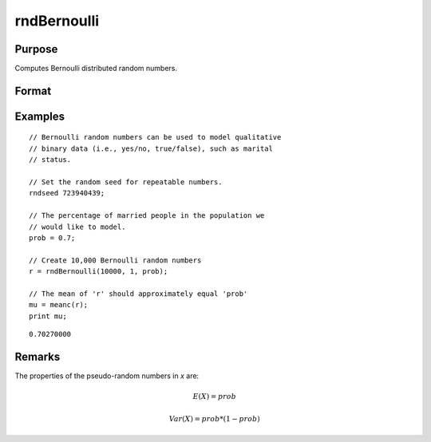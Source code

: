 
rndBernoulli
==============================================

Purpose
----------------

Computes Bernoulli distributed random numbers.

Format
----------------
.. function:: r = rndBernoulli(r, c, prob)
              { r, newstate } = rndBernoulli(r, c, prob, state)

    :param r: number of rows of the output matrix.
    :type r: scalar

    :param c: number of columns of the output matrix.
    :type c: scalar

    :param prob: probability parameter.
    :type prob: scalar

    :param state: Optional argument.

        **scalar case**

            *state* = starting seed value only. If -1, GAUSS computes the starting seed based on the system clock.

        **opaque vector case**

        *state* = the state vector returned from a previous call to one of the ``rnd`` random number functions.

    :type state: scalar or opaque vector

    :return r: Bernoulli random numbers.

    :rtype r: RxC matrix

    :return newstate: the updated state.

    :rtype newstate: Opaque vector

Examples
----------------

::

    // Bernoulli random numbers can be used to model qualitative
    // binary data (i.e., yes/no, true/false), such as marital
    // status.

    // Set the random seed for repeatable numbers.
    rndseed 723940439;

    // The percentage of married people in the population we
    // would like to model.
    prob = 0.7;

    // Create 10,000 Bernoulli random numbers
    r = rndBernoulli(10000, 1, prob);

    // The mean of 'r' should approximately equal 'prob'
    mu = meanc(r);
    print mu;

::

    0.70270000

Remarks
-------

The properties of the pseudo-random numbers in *x* are:

.. math::

   E(X) = prob

   Var(X) = prob * (1 - prob)


.. seealso:: Functions :func:`rndMVn`, :func:`rndCreateState`
